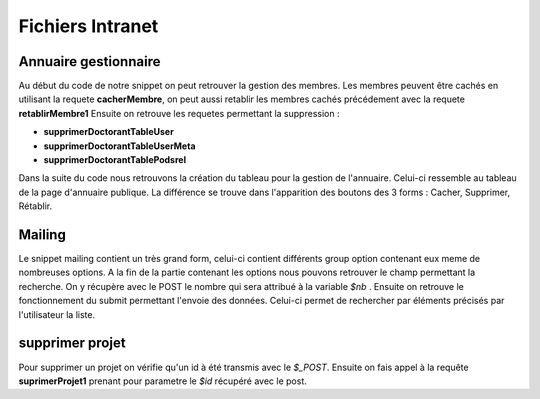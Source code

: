=================
Fichiers Intranet
=================

Annuaire gestionnaire
=====================

Au début du code de notre snippet on peut retrouver la gestion des membres.
Les membres peuvent être cachés en utilisant la requete **cacherMembre**, on peut aussi
retablir les membres cachés précédement avec la requete  **retablirMembre1**
Ensuite on retrouve les requetes permettant la suppression :

- **supprimerDoctorantTableUser**
- **supprimerDoctorantTableUserMeta**
- **supprimerDoctorantTablePodsrel**

Dans la suite du code nous retrouvons la création du tableau pour la gestion de l'annuaire. Celui-ci ressemble au tableau
de la page d'annuaire publique. La différence se trouve dans l'apparition des boutons des 3 forms : Cacher, Supprimer, Rétablir. 

Mailing
=======

Le snippet mailing contient un très grand form, celui-ci contient différents group option  contenant eux meme de nombreuses options.
A la fin de la partie contenant les options nous pouvons retrouver le champ permettant la recherche.
On y récupère avec le POST le nombre qui sera attribué à la variable *$nb* .
Ensuite on retrouve le fonctionnement du submit permettant l'envoie des données. Celui-ci permet de rechercher par éléments précisés par l'utilisateur la liste.


supprimer projet
================

Pour supprimer un projet on vérifie qu'un id à été transmis avec le *$_POST*.
Ensuite on fais appel à la requête **suprimerProjet1** prenant pour parametre le *$id* récupéré avec le post.
